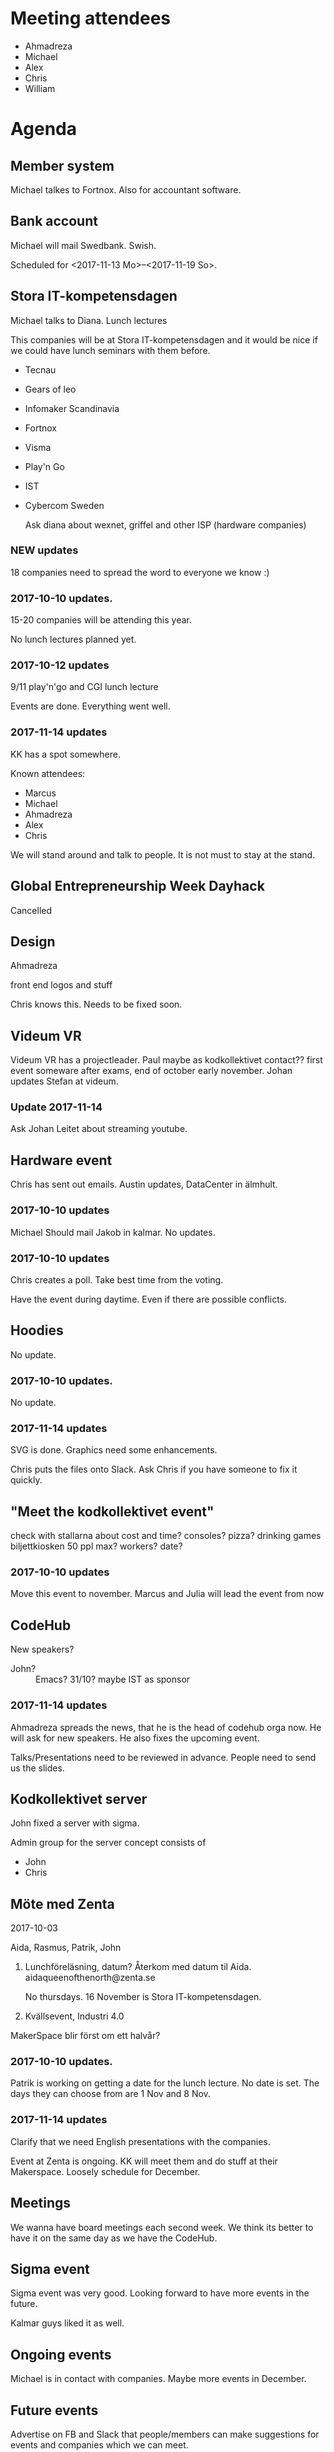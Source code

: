 #+DATE: <2017-11-14 Tu>

* Meeting attendees

- Ahmadreza
- Michael
- Alex
- Chris
- William

* Agenda
** Member system

Michael talkes to Fortnox.
Also for accountant software.

** Bank account

Michael will mail Swedbank.
Swish.

Scheduled for <2017-11-13 Mo>--<2017-11-19 So>.

** Stora IT-kompetensdagen

Michael talks to Diana.
Lunch lectures

This companies will be at Stora IT-kompetensdagen and it would be nice if we could have lunch seminars with them before.

- Tecnau
- Gears of leo
- Infomaker Scandinavia
- Fortnox
- Visma
- Play'n Go
- IST
- Cybercom Sweden

 Ask diana about wexnet, griffel and other ISP (hardware companies)

*** NEW updates

18 companies need to spread the word to everyone we know :)

*** 2017-10-10 updates.

15-20 companies will be attending this year.

No lunch lectures planned yet.

*** 2017-10-12 updates

 9/11 play'n'go and CGI lunch lecture

Events are done. Everything went well.

*** 2017-11-14 updates

KK has a spot somewhere.

Known attendees:
- Marcus
- Michael
- Ahmadreza
- Alex
- Chris

We will stand around and talk to people. It is not must to stay at the stand.
** Global Entrepreneurship Week Dayhack

Cancelled

** Design

Ahmadreza

front end logos and stuff

Chris knows this. Needs to be fixed soon.

** Videum VR

Videum VR has a projectleader. Paul maybe as kodkollektivet contact??
first event someware after exams, end of october early november.
Johan updates Stefan at videum.

*** Update 2017-11-14

Ask Johan Leitet about streaming youtube.

** Hardware event

Chris has sent out emails.
Austin updates, DataCenter in älmhult.

*** 2017-10-10 updates

Michael Should mail Jakob in kalmar.
No updates.

*** 2017-10-10 updates

Chris creates a poll. Take best time from the voting.

Have the event during daytime. Even if there are possible conflicts.

** Hoodies

 No update.

*** 2017-10-10 updates.

No update.

*** 2017-11-14 updates

SVG is done. Graphics need some enhancements.

Chris puts the files onto Slack. Ask Chris if you have someone to fix it quickly.

** "Meet the kodkollektivet event"

   check with stallarna about cost and time?
   consoles?
   pizza?
   drinking games
   biljettkiosken 50 ppl max?
   workers?
   date?

*** 2017-10-10 updates

Move this event to november.
Marcus and Julia will lead the event from now

** CodeHub

New speakers?

- John? :: Emacs? 31/10? maybe IST as sponsor

*** 2017-11-14 updates

Ahmadreza spreads the news, that he is the head of codehub orga now. He will ask for new speakers. He also fixes the upcoming event.

Talks/Presentations need to be reviewed in advance. People need to send us the slides.

** Kodkollektivet server

John fixed a server with sigma.

Admin group for the server concept consists of
- John
- Chris

** Möte med Zenta

 2017-10-03

 Aida, Rasmus, Patrik, John

 1. Lunchföreläsning, datum?
    Återkom med datum til Aida.
    aidaqueenofthenorth@zenta.se

    No thursdays.
    16 November is Stora IT-kompetensdagen.

 2. Kvällsevent, Industri 4.0

 MakerSpace blir först om ett halvår?

*** 2017-10-10 updates.

    Patrik is working on getting a date for the lunch lecture. No date is set.
    The days they can choose from are 1 Nov and 8 Nov.
*** 2017-11-14 updates

Clarify that we need English presentations with the companies.

Event at Zenta is ongoing. KK will meet them and do stuff at their Makerspace. Loosely schedule for December.

** Meetings

We wanna have board meetings each second week. We think its better to have it on the same day as we have the CodeHub.

** Sigma event

Sigma event was very good. Looking forward to have more events in the future.

Kalmar guys liked it as well.

** Ongoing events

Michael is in contact with companies. Maybe more events in December.

** Future events

Advertise on FB and Slack that people/members can make suggestions for events and companies which we can meet.

** Spik Hackathon with Infomaker in Kalmar

Awesome event. Food, drinks, everyone was happy.

William mentioned that Infomaker wants to meet KK. They invite us to have a hackathon in Kalmar with them.

John knows hackathon location to ask for in Växjö. Infomaker is willing to come to Vaxjö as well to have a hackathon.

30-50 people attend KK Hackathons in average.

** General event management and PR

30-50 people attend KK Hackathons in average.

William mentions that having the events in Växjö in general would be a good idea.

Flyer/Info what KK does, how many we are, what we do with the companies and so on. William will fix this and updates information on the website. Will be fixed until the weekend before next board meeting (<2017-11-26 Su>)

** Media responsible

Advertise more on FB and other media in general.

Take at least photos with smartphones on events. Bigger events should be documented with decent cameras.

Media responsible pokes and asks around that we take pictures.
Alex and Chris are responsible for now.

Goal is to have better PR and overview about past events.
